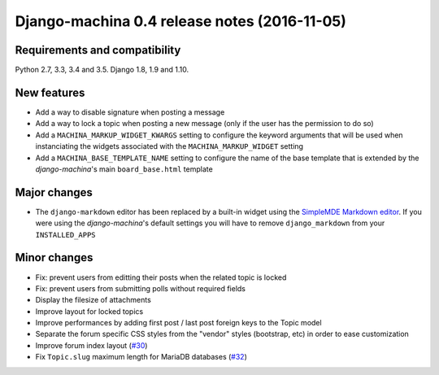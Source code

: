 #############################################
Django-machina 0.4 release notes (2016-11-05)
#############################################

Requirements and compatibility
------------------------------

Python 2.7, 3.3, 3.4 and 3.5. Django 1.8, 1.9 and 1.10.

New features
------------

* Add a way to disable signature when posting a message
* Add a way to lock a topic when posting a new message (only if the user has the permission to do so)
* Add a ``MACHINA_MARKUP_WIDGET_KWARGS`` setting to configure the keyword arguments that will be used when instanciating the widgets associated with the ``MACHINA_MARKUP_WIDGET`` setting
* Add a ``MACHINA_BASE_TEMPLATE_NAME`` setting to configure the name of the base template that is extended by the *django-machina*'s main ``board_base.html`` template

Major changes
-------------

* The ``django-markdown`` editor has been replaced by a built-in widget using the `SimpleMDE Markdown editor <https://github.com/NextStepWebs/simplemde-markdown-editor>`_. If you were using the *django-machina*'s default settings you will have to remove ``django_markdown`` from your ``INSTALLED_APPS``

Minor changes
-------------

* Fix: prevent users from editting their posts when the related topic is locked
* Fix: prevent users from submitting polls without required fields
* Display the filesize of attachments
* Improve layout for locked topics
* Improve performances by adding first post / last post foreign keys to the Topic model
* Separate the forum specific CSS styles from the "vendor" styles (bootstrap, etc) in order to ease customization
* Improve forum index layout (`#30`_)
* Fix ``Topic.slug`` maximum length for MariaDB databases (`#32`_)

.. _`#30`: https://github.com/ellmetha/django-machina/issues/30
.. _`#32`: https://github.com/ellmetha/django-machina/pull/32
